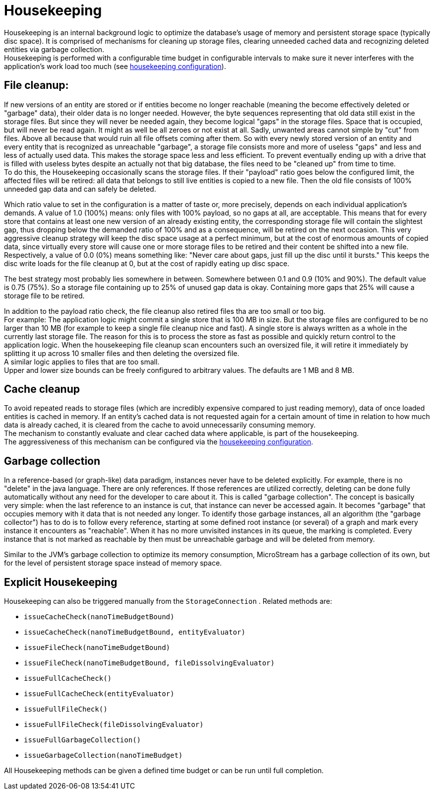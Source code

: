 = Housekeeping

Housekeeping is an internal background logic to optimize the database's usage of memory and persistent storage space (typically disc space).
It is comprised of mechanisms for cleaning up storage files, clearing unneeded cached data and recognizing deleted entities via garbage collection. +
Housekeeping is performed with a configurable time budget in configurable intervals to make sure it never  interferes with the application's work load too much (see xref:configuration/housekeeping.adoc[housekeeping configuration]).

== File cleanup:

If new versions of an entity are stored or if entities become no longer reachable (meaning the become effectively deleted or "garbage" data), their older data is no longer needed.
However, the byte sequences representing that old data still exist in the storage files.
But since they will never be needed again, they become logical "gaps" in the storage files.
Space that is occupied, but will never be read again.
It might as well be all zeroes or not exist at all.
Sadly, unwanted areas cannot simple by "cut" from files.
Above all because that would ruin all file offsets coming after them.
So with every newly stored version of an entity and every entity that is recognized as unreachable "garbage", a storage file consists more and more of useless "gaps" and less and less of actually used data.
This makes the storage space less and less efficient.
To prevent eventually ending up with a drive that is filled with useless bytes despite an actually not that big database, the files need to be "cleaned up" from time to time. +
To do this, the Housekeeping occasionally scans the storage files.
If their "payload" ratio goes below the configured limit, the affected files will be retired: all data that belongs to still live entities is copied to a new file.
Then the old file consists of 100% unneeded gap data and can safely be deleted.

Which ratio value to set in the configuration is a matter of taste or, more precisely, depends on each individual application's demands.
A value of 1.0 (100%) means: only files with 100% payload, so no gaps at all, are acceptable.
This means that for every store that contains at least one new version of an already existing entity, the corresponding storage file will contain the slightest gap, thus dropping below the demanded ratio of 100% and as a consequence, will be retired on the next occasion.
This very aggressive cleanup strategy will keep the disc space usage at a perfect minimum, but at the cost of enormous amounts of copied data, since virtually every store will cause one or more storage files to be retired and their content be shifted into a new file. +
Respectively, a value of 0.0 (0%) means something like: "Never care about gaps, just fill up the disc until it bursts." This keeps the disc write loads for the file cleanup at 0, but at the cost of rapidly eating up disc space.

The best strategy most probably lies somewhere in between.
Somewhere between 0.1 and 0.9 (10% and 90%).
The default value is 0.75 (75%).
So a storage file containing up to 25% of unused gap data is okay.
Containing more gaps that 25% will cause a storage file to be retired.

In addition to the payload ratio check, the file cleanup also retired files tha are too small or too big. +
For example: The application logic might commit a single store that is 100 MB in size.
But the storage files are configured to be no larger than 10 MB (for example to keep a single file cleanup nice and fast).
A single store is always written as a whole in the currently last storage file.
The reason for this is to process the store as fast as possible and quickly return control to the application logic.
When the housekeeping file cleanup scan encounters such an oversized file, it will retire it immediately by splitting it up across 10 smaller files and then deleting the oversized file. +
A similar logic applies to files that are too small. +
Upper and lower size bounds can be freely configured to arbitrary values.
The defaults are 1 MB and 8 MB.

== Cache cleanup

To avoid repeated reads to storage files (which are incredibly expensive compared to just reading memory), data of once loaded entities is cached in memory.
If an entity's cached data is not requested again for a certain amount of time in relation to how much data is already cached, it is cleared from the cache to avoid unnecessarily consuming memory. +
The mechanism to constantly evaluate and clear cached data where applicable, is part of the housekeeping. +
The aggressiveness of this mechanism can be configured via the xref:configuration/housekeeping.adoc[housekeeping configuration].

== Garbage collection

In a reference-based (or graph-like) data paradigm, instances never have to be deleted explicitly.
For example, there is no "delete" in the java language.
There are only references.
If those references are utilized correctly, deleting can be done fully automatically without any need for the developer to care about it.
This is called "garbage collection".
The concept is basically very simple: when the last reference to an instance is cut, that instance can never be accessed again.
It becomes "garbage" that occupies memory with it data that is not needed any longer.
To identify those garbage instances, all an algorithm (the "garbage collector") has to do is to follow every reference, starting at some defined root instance (or several) of a graph and mark every instance it encounters as "reachable".
When it has no more unvisited instances in its queue, the marking is completed.
Every instance that is not marked as reachable by then must be unreachable garbage and will be deleted from memory.

Similar to the JVM's garbage collection to optimize its memory consumption, MicroStream has a garbage collection of its own, but for the level of persistent storage space instead of memory space.

== Explicit Housekeeping

Housekeeping can also be triggered manually from the `StorageConnection` . Related methods are:

* `issueCacheCheck(nanoTimeBudgetBound)`
* `issueCacheCheck(nanoTimeBudgetBound, entityEvaluator)`
* `issueFileCheck(nanoTimeBudgetBound)`
* `issueFileCheck(nanoTimeBudgetBound, fileDissolvingEvaluator)`
* `issueFullCacheCheck()`
* `issueFullCacheCheck(entityEvaluator)`
* `issueFullFileCheck()`
* `issueFullFileCheck(fileDissolvingEvaluator)`
* `issueFullGarbageCollection()`
* `issueGarbageCollection(nanoTimeBudget)`

All Housekeeping methods can be given a defined time budget or can be run until full completion.
